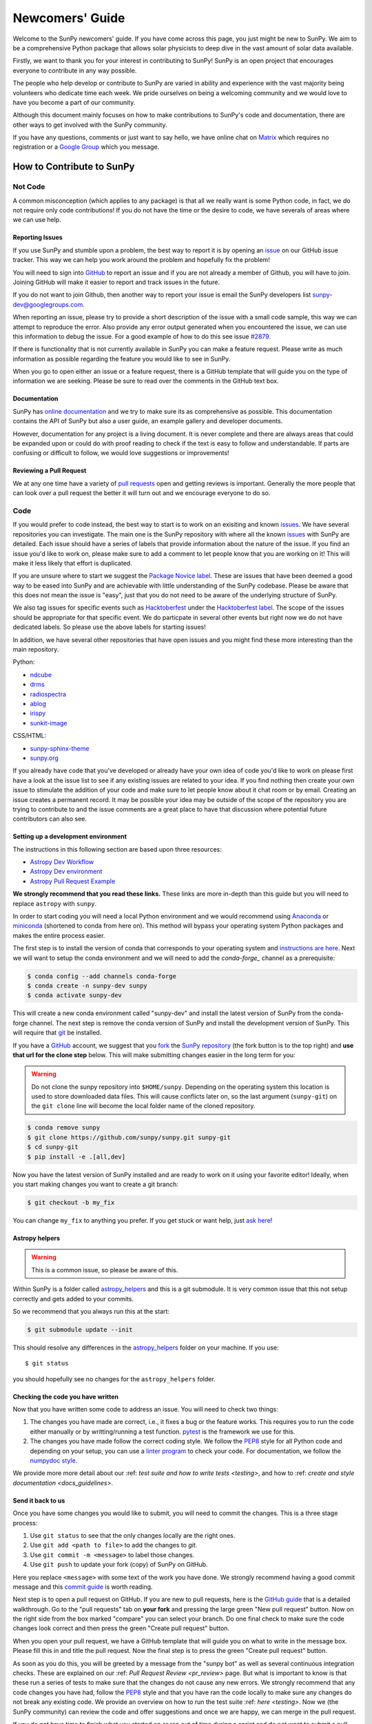 .. _newcomers:

****************
Newcomers' Guide
****************

Welcome to the SunPy newcomers' guide.
If you have come across this page, you just might be new to SunPy.
We aim to be a comprehensive Python package that allows solar physicists to deep dive in the vast amount of solar data available.

Firstly, we want to thank you for your interest in contributing to SunPy!
SunPy is an open project that encourages everyone to contribute in any way possible.

The people who help develop or contribute to SunPy are varied in ability and experience with the vast majority being volunteers who dedicate time each week.
We pride ourselves on being a welcoming community and we would love to have you become a part of our community.

Although this document mainly focuses on how to make contributions to SunPy's code and documentation, there are other ways to get involved with the SunPy community.

If you have any questions, comments or just want to say hello, we have online chat on `Matrix`_ which requires no registration or a `Google Group`_ which you message.

.. _Matrix: https://riot.im/app/#/room/#sunpy-general:matrix.org
.. _Google Group: https://groups.google.com/forum/#!forum/sunpy

How to Contribute to SunPy
==========================

Not Code
--------

A common misconception (which applies to any package) is that all we really want is some Python code, in fact, we do not require only code contributions!
If you do not have the time or the desire to code, we have severals of areas where we can use help.

Reporting Issues
^^^^^^^^^^^^^^^^

If you use SunPy and stumble upon a problem, the best way to report it is by opening an `issue`_ on our GitHub issue tracker.
This way we can help you work around the problem and hopefully fix the problem!

You will need to sign into `GitHub`_ to report an issue and if you are not already a member of Github, you will have to join.
Joining GitHub will make it easier to report and track issues in the future.

If you do not want to join Github, then another way to report your issue is email the SunPy developers list `sunpy-dev@googlegroups.com`_.

When reporting an issue, please try to provide a short description of the issue with a small code sample, this way we can attempt to reproduce the error.
Also provide any error output generated when you encountered the issue, we can use this information to debug the issue.
For a good example of how to do this see issue `#2879`_.

If there is functionality that is not currently available in SunPy you can make a feature request.
Please write as much information as possible regarding the feature you would like to see in SunPy.

When you go to open either an issue or a feature request, there is a GitHub template that will guide you on the type of information we are seeking.
Please be sure to read over the comments in the GitHub text box.

.. _issue: https://github.com/sunpy/sunpy/issues
.. _sunpy-dev@googlegroups.com: https://groups.google.com/forum/#!forum/sunpy-dev
.. _#2879: https://github.com/sunpy/sunpy/issues/2879

Documentation
^^^^^^^^^^^^^

SunPy has `online documentation`_ and we try to make sure its as comprehensive as possible.
This documentation contains the API of SunPy but also a user guide, an example gallery and developer documents.

However, documentation for any project is a living document.
It is never complete and there are always areas that could be expanded upon or could do with proof reading to check if the text is easy to follow and understandable.
If parts are confusing or difficult to follow, we would love suggestions or improvements!

.. _online documentation: https://docs.sunpy.org/en/latest/index.html

Reviewing a Pull Request
^^^^^^^^^^^^^^^^^^^^^^^^

We at any one time have a variety of `pull requests`_ open and getting reviews is important.
Generally the more people that can look over a pull request the better it will turn out and we encourage everyone to do so.

.. _pull requests: https://github.com/sunpy/sunpy/pulls

Code
----

If you would prefer to code instead, the best way to start is to work on an exisiting and known `issues`_.
We have several repositories you can investigate.
The main one is the SunPy repository with where all the known `issues`_ with SunPy are detailed.
Each issue should have a series of labels that provide information about the nature of the issue.
If you find an issue you'd like to work on, please make sure to add a comment to let people know that you are working on it! This will make it less likely that effort is duplicated.

If you are unsure where to start we suggest the `Package Novice label`_.
These are issues that have been deemed a good way to be eased into SunPy and are achievable with little understanding of the SunPy codebase.
Please be aware that this does not mean the issue is "easy", just that you do not need to be aware of the underlying structure of SunPy.

We also tag issues for specific events such as  `Hacktoberfest`_ under the `Hacktoberfest label`_.
The scope of the issues should be appropriate for that specific event.
We do particpate in several other events but right now we do not have dedicated labels.
So please use the above labels for starting issues!

In addition, we have several other repositories that have open issues and you might find these more interesting than the main repository.

Python:

* `ndcube <https://github.com/sunpy/ndcube>`_
* `drms <https://github.com/sunpy/drms>`_
* `radiospectra <https://github.com/sunpy/radiospectra>`_
* `ablog <https://github.com/sunpy/ablog>`_
* `irispy <https://github.com/sunpy/irispy>`_
* `sunkit-image <https://github.com/sunpy/sunkit-image>`_

CSS/HTML:

* `sunpy-sphinx-theme <https://github.com/sunpy/sunpy-sphinx-theme>`_
* `sunpy.org <https://github.com/sunpy/sunpy.org>`_

.. _issues: https://github.com/sunpy/sunpy/issues
.. _Package Novice label: https://github.com/sunpy/sunpy/issues?utf8=%E2%9C%93&q=is%3Aissue+is%3Aopen+label%3A%22Package+Novice%22
.. _Hacktoberfest: https://hacktoberfest.digitalocean.com/
.. _Hacktoberfest label: https://github.com/sunpy/sunpy/issues?q=is%3Aissue+is%3Aopen+label%3AHacktoberfest

If you already have code that you've developed or already have your own idea of code you'd like to work on please first have a look at the issue list to see if any existing issues are related to your idea.
If you find nothing then create your own issue to stimulate the addition of your code and make sure to let people know about it chat room or by email.
Creating an issue creates a permanent record.
It may be possible your idea may be outside of the scope of the repository you are trying to contribute to and the issue comments are a great place to have that discussion where potential future contributors can also see.

Setting up a development environment
^^^^^^^^^^^^^^^^^^^^^^^^^^^^^^^^^^^^

The instructions in this following section are based upon three resources:

* `Astropy Dev Workflow <https://docs.astropy.org/en/latest/development/workflow/development_workflow.html>`_
* `Astropy Dev environment <https://docs.astropy.org/en/latest/development/workflow/get_devel_version.html#get-devel>`_
* `Astropy Pull Request Example <https://docs.astropy.org/en/latest/development/workflow/git_edit_workflow_examples.html#astropy-fix-example>`_

**We strongly recommend that you read these links.**
These links are more in-depth than this guide but you will need to replace ``astropy`` with ``sunpy``.

In order to start coding you will need a local Python environment and we would recommend using `Anaconda`_ or `miniconda`_ (shortened to conda from here on).
This method will bypass your operating system Python packages and makes the entire process easier.

The first step is to install the version of conda that corresponds to your operating system and `instructions are here`_.
Next we will want to setup the conda environment and we will need to add the `conda-forge_` channel as a prerequisite:

.. code:: bash

    $ conda config --add channels conda-forge
    $ conda create -n sunpy-dev sunpy
    $ conda activate sunpy-dev

This will create a new conda environment called "sunpy-dev" and install the latest version of SunPy from the conda-forge channel.
The next step is remove the conda version of SunPy and install the development version of SunPy.
This will require that `git`_ be installed.

If you have a `GitHub`_ account, we suggest that you `fork`_ the `SunPy repository`_ (the fork button is to the top right) and **use that url for the clone step** below.
This will make submitting changes easier in the long term for you:

.. warning::

    Do not clone the sunpy repository into ``$HOME/sunpy``. Depending on the operating system this location is used to store downloaded data files.
    This will cause conflicts later on, so the last argument (``sunpy-git``) on the ``git clone`` line will become the local folder name of the cloned repository.

.. code:: bash

    $ conda remove sunpy
    $ git clone https://github.com/sunpy/sunpy.git sunpy-git
    $ cd sunpy-git
    $ pip install -e .[all,dev]

Now you have the latest version of SunPy installed and are ready to work on it using your favorite editor!
Ideally, when you start making changes you want to create a git branch:

.. code:: bash

    $ git checkout -b my_fix

You can change ``my_fix`` to anything you prefer.
If you get stuck or want help, just `ask here`_!

.. _Anaconda: https://www.anaconda.com/distribution/
.. _miniconda: https://conda.io/en/latest/miniconda.html
.. _instructions are here: https://conda.io/projects/conda/en/latest/user-guide/install/index.html#installation
.. _conda-forge: https://conda-forge.org/
.. _git: https://git-scm.com/book/en/v2/Getting-Started-Installing-Git
.. _GitHub: https://github.com/
.. _fork: https://guides.github.com/activities/forking/
.. _SunPy repository: https://github.com/sunpy/sunpy
.. _ask here: https://riot.im/app/#/room/#sunpy-general:matrix.org

Astropy helpers
^^^^^^^^^^^^^^^

.. warning::

    This is a common issue, so please be aware of this.

Within SunPy is a folder called `astropy_helpers`_ and this is a git submodule.
It is very common issue that this not setup correctly and gets added to your commits.

So we recommend that you always run this at the start:

.. code:: bash

    $ git submodule update --init

This should resolve any differences in the `astropy_helpers`_ folder on your machine.
If you use::

    $ git status

you should hopefully see no changes for the ``astropy_helpers`` folder.

.. _astropy_helpers: https://github.com/astropy/astropy-helpers

Checking the code you have written
^^^^^^^^^^^^^^^^^^^^^^^^^^^^^^^^^^

Now that you have written some code to address an issue.
You will need to check two things:

1. The changes you have made are correct, i.e., it fixes a bug or the feature works.
   This requires you to run the code either manually or by writting/running a test function.
   `pytest`_ is the framework we use for this.

2. The changes you have made follow the correct coding style.
   We follow the `PEP8`_ style for all Python code and depending on your setup, you can use a `linter program <https://realpython.com/python-code-quality/#how-to-improve-python-code-quality>`_ to check your code.
   For documentation, we follow the `numpydoc style <https://numpydoc.readthedocs.io/en/latest/format.html#docstring-standard>`_.

We provide more more detail about our :ref: `test suite and how to write tests <testing>`, and how to :ref: `create and style documentation <docs_guidelines>`.

.. _pytest: https://docs.pytest.org/en/latest/

Send it back to us
^^^^^^^^^^^^^^^^^^

Once you have some changes you would like to submit, you will need to commit the changes.
This is a three stage process:

1. Use ``git status`` to see that the only changes locally are the right ones.
2. Use ``git add <path to file>`` to add the changes to `git`.
3. Use ``git commit -m <message>`` to label those changes.
4. Use ``git push`` to update your fork (copy) of SunPy on GitHub.

Here you replace ``<message>`` with some text of the work you have done.
We strongly recommend having a good commit message and this `commit guide`_ is worth reading.

Next step is to open a pull request on GitHub.
If you are new to pull requests, here is the `GitHub guide`_ that is a detailed walkthrough.
Go to the "pull requests" tab on **your fork** and pressing the large green "New pull request" button.
Now on the right side from the box marked "compare" you can select your branch.
Do one final check to make sure the code changes look correct and then press the green "Create pull request" button.

When you open your pull request, we have a GitHub template that will guide you on what to write in the message box.
Please fill this in and title the pull request.
Now the final step is to press the green "Create pull request" button.

As soon as you do this, you will be greeted by a message from the "sunpy bot" as well as several continuous integration checks.
These are explained on our :ref: `Pull Request Review <pr_review>` page.
But what is important to know is that these run a series of tests to make sure that the changes do not cause any new errors.
We strongly recommend that any code changes you have had, follow the `PEP8`_ style and that you have ran the code locally to make sure any changes do not break any existing code.
We provide an overview on how to run the test suite :ref: `here <testing>`.
Now we (the SunPy community) can review the code and offer suggestions and once we are happy, we can merge in the pull request.

If you do not have time to finish what you started on or ran out of time during a sprint and do not want to submit a pull request, you can create a git patch instead:

.. code:: bash

    $ git format-patch master --stdout > my_fix.patch

You can rename ``my_fix`` to something more relevant.
This way, you still get acknowledged for the work you have achieved.
Now you can email this patch to either the  `Google Group`_ or `a SunPy contributor`_.

Just remember, if you have any problems get in touch!

.. _commit guide: https://chris.beams.io/posts/git-commit/
.. _GitHub guide: https://guides.github.com/activities/hello-world/
.. _PEP8: https://realpython.com/python-pep8/
.. _Google Group: https://groups.google.com/forum/#!forum/sunpy
.. _a SunPy contributor: stuart@mumford.me.uk
